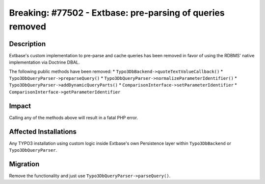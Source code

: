 ==========================================================
Breaking: #77502 - Extbase: pre-parsing of queries removed
==========================================================

Description
===========

Extbase's custom implementation to pre-parse and cache queries has been removed in favor of using the RDBMS' native implementation
via Doctrine DBAL.

The following public methods have been removed:
* ``Typo3DbBackend->quoteTextValueCallback()``
* ``Typo3DbQueryParser->preparseQuery()``
* ``Typo3DbQueryParser->normalizeParameterIdentifier()``
* ``Typo3DbQueryParser->addDynamicQueryParts()``
* ``ComparisonInterface->setParameterIdentifier``
* ``ComparisonInterface->getParameterIdentifier``


Impact
======

Calling any of the methods above will result in a fatal PHP error.


Affected Installations
======================

Any TYPO3 installation using custom logic inside Extbase's own Persistence layer within ``Typo3DbBackend`` or ``Typo3DbQueryParser``.


Migration
=========

Remove the functionality and just use ``Typo3DbQueryParser->parseQuery()``.